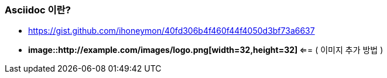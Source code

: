 === Asciidoc 이란?
* https://gist.github.com/ihoneymon/40fd306b4f460f44f4050d3bf73a6637
* ** image::http://example.com/images/logo.png[width=32,height=32] ** <== ( 이미지 추가 방법 )
